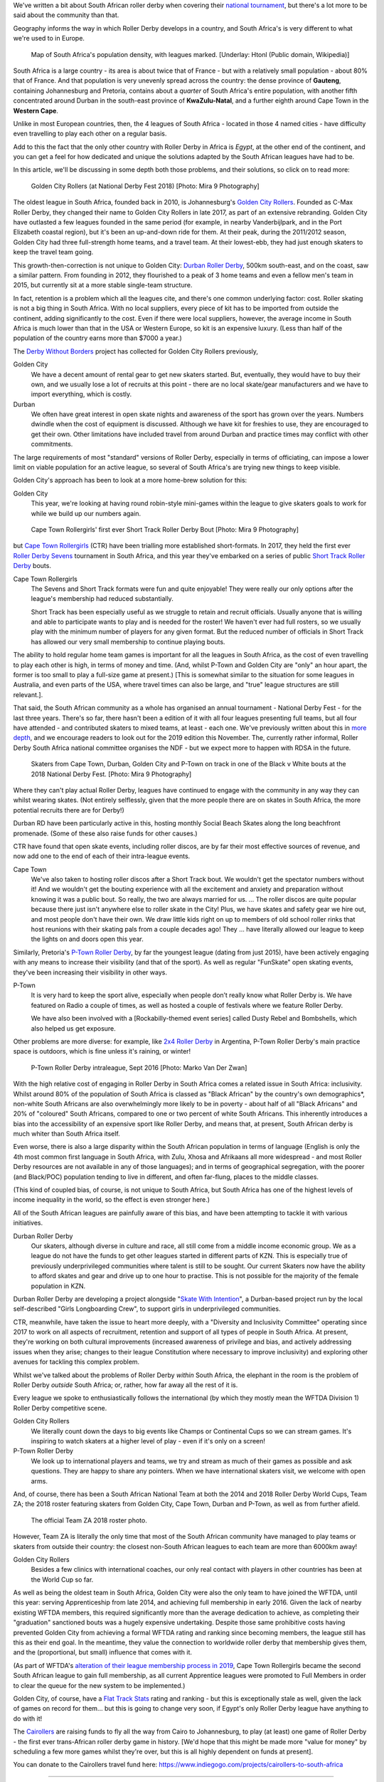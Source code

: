 .. title: Skating at the tip of Africa: Roller Derby in South Africa
.. slug: rollerderby-za-2019
.. date: 2019-06-06 12:00:00 UTC+01:00
.. tags: south african roller derby, cape town rollergirls, golden city rollers, durban roller derby, derbyfest, p-town roller derby, cairollers
.. category:
.. link:
.. description:
.. type: text
.. author: aoanla

We've written a bit about South African roller derby when covering their `national tournament`_, but there's a lot more to be said about the community than that.

Geography informs the way in which Roller Derby develops in a country, and South Africa's is very different to what we're used to in Europe.

.. _national tournament: https://www.scottishrollerderbyblog.com/posts/2018/10/31/south-africas-national-derby-fest-2018-three-years-of-festivals/

.. figure:: /images/2019/06/southafrica-popdensity.png
  :alt: Map of South Africa's Population density, with leagues marked.

  Map of South Africa's population density, with leagues marked. [Underlay: Htonl (Public domain, Wikipedia)]

South Africa is a large country - its area is about twice that of France - but with a relatively small population - about 80% that of France. And that population is very unevenly spread across the country: the dense province of **Gauteng**, containing Johannesburg and Pretoria, contains about a *quarter* of South Africa's entire population, with another fifth concentrated around Durban in the south-east province of **KwaZulu-Natal**, and a further eighth around Cape Town in the **Western Cape**.

Unlike in most European countries, then, the 4 leagues of South Africa - located in those 4 named cities - have difficulty even travelling to play each other on a regular basis.

Add to this the fact that the only other country with Roller Derby in Africa is *Egypt*, at the other end of the continent, and you can get a feel for how dedicated and unique the solutions adapted by the South African leagues have had to be.

In this article, we'll be discussing in some depth both those problems, and their solutions, so click on to read more:

.. TEASER_END

.. figure:: /images/2019/06/GoldenCityRollers-NDF2018-DougCarlson-Mira9.jpg
  :alt: Team photo of Golden City Rollers competitive roster, at NDF2018.

  Golden City Rollers (at National Derby Fest 2018) [Photo: Mira 9 Photography]

The oldest league in South Africa, founded back in 2010, is Johannesburg's `Golden City Rollers`_. Founded as C-Max Roller Derby, they changed their name to Golden City Rollers in late 2017, as part of an extensive rebranding. Golden City have outlasted a few leagues founded in the same period (for example, in nearby Vanderbijlpark, and in the Port Elizabeth coastal region), but it's been an up-and-down ride for them.
At their peak, during the 2011/2012 season, Golden City had three full-strength home teams, and a travel team. At their lowest-ebb, they had just enough skaters to keep the travel team going.

.. _Golden City Rollers: http://www.goldencityrollers.com

This growth-then-correction is not unique to Golden City: `Durban Roller Derby`_, 500km south-east, and on the coast, saw a similar pattern. From founding in 2012, they flourished to a peak of 3 home teams and even a fellow men's team in 2015, but currently sit at a more stable single-team structure.

.. _Durban Roller Derby: http://www.durbanrollerderby.co.za/

In fact, retention is a problem which all the leagues cite, and there's one common underlying factor: cost. Roller skating is not a big thing in South Africa. With no local suppliers, every piece of kit has to be imported from outside the continent, adding significantly to the cost.
Even if there were local suppliers, however, the average income in South Africa is much lower than that in the USA or Western Europe, so kit is an expensive luxury. (Less than half of the population of the country earns more than $7000 a year.)

The `Derby Without Borders`_ project has collected for Golden City Rollers previously,

.. _Derby Without Borders: http://derbywithoutborders.org/

Golden City
  We have a decent amount of rental gear to get new skaters started. But, eventually, they would have to buy their own, and we usually lose a lot of recruits at this point - there are no local skate/gear manufacturers and we have to import everything, which is costly.

Durban
  We often have great interest in open skate nights and awareness of the sport has grown over the years.  Numbers dwindle when the cost of equipment is discussed.  Although we have kit for freshies to use, they are encouraged to get their own.  Other limitations have included travel from around Durban and practice times may conflict with other commitments.

The large requirements of most "standard" versions of Roller Derby, especially in terms of officiating, can impose a lower limit on viable population for an active league, so several of South Africa's are trying new things to keep visible.

Golden City's approach has been to look at a more home-brew solution for this:

Golden City
  This year, we're looking at having round robin-style mini-games within the league to give skaters goals to work for while we build up our numbers again.

.. figure:: /images/2019/06/CapeTownShortTrack-DougCarlson-Mira9.jpg
  :alt: Cape Town Rollergirls' first ever Short Track Roller Derby bout.

  Cape Town Rollergirls' first ever Short Track Roller Derby Bout [Photo: Mira 9 Photography]

but `Cape Town Rollergirls`_ (CTR) have been trialling more established short-formats. In 2017, they held the first ever `Roller Derby Sevens`_ tournament in South Africa, and this year they've embarked on a series of public `Short Track Roller Derby`_ bouts.

.. _Cape Town Rollergirls: http://www.capetownrollergirls.com/
.. _Roller Derby Sevens: https://docs.google.com/document/d/1rsdpDACXou9PL_wIZgPhZltHvF0ScWmlcyfhH6uWTC4/edit
.. _Short Track Roller Derby: https://rollaskateclub.com/short-track-roller-derby-resources/

Cape Town Rollergirls
  The Sevens and Short Track formats were fun and quite enjoyable! They were really our only options after the league's membership had reduced substantially.

  Short Track has been especially useful as we struggle to retain and recruit officials. Usually anyone that is willing and able to participate wants to play and is needed for the roster! We haven't ever had full rosters, so we usually play with the minimum number of players for any given format. But the reduced number of officials in Short Track has allowed our very small membership to continue playing bouts.

The ability to hold regular home team games is important for all the leagues in South Africa, as the cost of even travelling to play each other is high, in terms of money and time. (And, whilst P-Town and Golden City are "only" an hour apart, the former is too small to play a full-size game at present.) [This is somewhat similar to the situation for some leagues in Australia, and even parts of the USA, where travel times can also be large, and "true" league structures are still relevant.].

That said, the South African community as a whole has organised an annual tournament - National Derby Fest - for the last three years. There's so far, there hasn't been a edition of it with all four leagues presenting full teams, but all four have attended - and contributed skaters to mixed teams, at least - each one.
We've previously written about this in `more depth`_, and we encourage readers to look out for the 2019 edition this November. The, currently rather informal, Roller Derby South Africa national committee organises the NDF - but we expect more to happen with RDSA in the future.

.. figure:: /images/2019/06/NDF2018-allthreeteams-DougCarlson-Mira9.jpg
  :alt: Skaters from Durban, Golden City and Pretoria on track in one of the Black v White bouts at the 2018 National Derby Fest.

  Skaters from Cape Town, Durban, Golden City and P-Town on track in one of the Black v White bouts at the 2018 National Derby Fest. [Photo: Mira 9 Photography]


.. _more depth: https://www.scottishrollerderbyblog.com/posts/2018/10/31/south-africas-national-derby-fest-2018-three-years-of-festivals/

Where they can't play actual Roller Derby, leagues have continued to engage with the community in any way they can whilst wearing skates. (Not entirely selflessly, given that the more people there are on skates in South Africa, the more potential recruits there are for Derby!)

Durban RD have been particularly active in this, hosting monthly Social Beach Skates along the long beachfront promenade. (Some of these also raise funds for other causes.)

CTR have found that open skate events, including roller discos, are by far their most effective sources of revenue, and now add one to the end of each of their intra-league events.

Cape Town
    We've also taken to hosting roller discos after a Short Track bout. We wouldn't get the spectator numbers without it! And we wouldn't get the bouting experience with all the excitement and anxiety and preparation without knowing it was a public bout. So really, the two are always married for us. ... The roller discos are quite popular because there just isn't anywhere else to roller skate in the City! Plus, we have skates and safety gear we hire out, and most people don't have their own. We draw little kids right on up to members of old school roller rinks that host reunions with their skating pals from a couple decades ago! They ... have literally allowed our league to keep the lights on and doors open this year.

Similarly, Pretoria's `P-Town Roller Derby`_, by far the youngest league (dating from just 2015), have been actively engaging with any means to increase their visibility (and that of the sport). As well as regular "FunSkate" open skating events, they've been increasing their visibility in other ways.

.. _P-Town Roller Derby: http://www.ptownrollerderby.co.za/

P-Town
  It is very hard to keep the sport alive, especially when people don’t really know what Roller Derby is.
  We have featured on Radio a couple of times, as well as hosted a couple of festivals where we feature Roller Derby.

  We have also been involved with a [Rockabilly-themed event series] called Dusty Rebel and Bombshells, which also helped us get exposure.

Other problems are more diverse: for example, like `2x4 Roller Derby`_ in Argentina, P-Town Roller Derby's main practice space is outdoors, which is fine unless it's raining, or winter!

.. _2x4 Roller Derby: https://www.instagram.com/2x4rd/

.. figure:: /images/2019/06/P-Town-Sept2016-Marko-Van-Der-Zwan.jpg
  :alt: P-Town Roller Derby intraleague photo, both jammers exiting the pack.

  P-Town Roller Derby intraleague, Sept 2016 [Photo: Marko Van Der Zwan]

With the high relative cost of engaging in Roller Derby in South Africa comes a related issue in South Africa: inclusivity. Whilst around 80% of the population of South Africa is classed as "Black African" by the country's own demographics\*, non-white South Africans are also overwhelmingly more likely to be in poverty - about half of all "Black Africans" and 20% of "coloured" South Africans, compared to one or two percent of white South Africans. This inherently introduces a bias into the accessibility of an expensive sport like Roller Derby, and means that, at present, South African derby is much whiter than South Africa itself.

Even worse, there is also a large disparity within the South African population in terms of language (English is only the 4th most common first language in South Africa, with Zulu, Xhosa and Afrikaans all more widespread - and most Roller Derby resources are not available in any of those languages); and in terms of geographical segregation, with the poorer (and Black/POC) population tending to live in different, and often far-flung, places to the middle classes.

(This kind of coupled bias, of course, is not unique to South Africa, but South Africa has one of the highest levels of income inequality in the world, so the effect is even stronger here.)

All of the South African leagues are painfully aware of this bias, and have been attempting to tackle it with various initiatives.

Durban Roller Derby
  Our skaters, although diverse in culture and race, all still come from a middle income economic group. We as a league do not have the funds to get other leagues started in different parts of KZN. This is especially true of previously underprivileged communities where talent is still to be sought.
  Our current Skaters now have the ability to afford skates and gear and drive up to one hour to practise. This is not possible for the majority of the female population in KZN.

Durban Roller Derby are developing a project alongside "`Skate With Intention`_", a Durban-based project run by the local self-described "Girls Longboarding Crew", to support girls in underprivileged communities.

.. _Skate With Intention: https://www.facebook.com/pg/girlslongboardcrew/

CTR, meanwhile, have taken the issue to heart more deeply, with a "Diversity and Inclusivity Committee" operating since 2017 to work on all aspects of recruitment, retention and support of all types of people in South Africa. At present, they're working on both cultural improvements (increased awareness of privilege and bias, and actively addressing issues when they arise; changes to their league Constitution where necessary to improve inclusivity) and exploring other avenues for tackling this complex problem.

Whilst we've talked about the problems of Roller Derby *within* South Africa, the elephant in the room is the problem of Roller Derby *outside* South Africa; or, rather, how far away all the rest of it is.

Every league we spoke to enthusiastically follows the international (by which they mostly mean the WFTDA Division 1) Roller Derby competitive scene.

Golden City Rollers
  We literally count down the days to big events like Champs or Continental Cups so we can stream games. It's inspiring to watch skaters at a higher level of play - even if it's only on a screen!

P-Town Roller Derby
  We look up to international players and teams, we try and stream as much of their games as possible and ask questions. They are happy to share any pointers. When we have international skaters visit, we welcome with open arms.

And, of course, there has been a South African National Team at both the 2014 and 2018 Roller Derby World Cups, Team ZA; the 2018 roster featuring skaters from Golden City, Cape Town, Durban and P-Town, as well as from further afield.

.. figure:: /images/2019/06/TeamZA2018.jpg
  :alt: The official Team ZA 2018 roster photo.

  The official Team ZA 2018 roster photo.

However, Team ZA is literally the only time that most of the South African community have managed to play teams or skaters from outside their country: the closest non-South African leagues to each team are more than 6000km away!

Golden City Rollers
  Besides a few clinics with international coaches, our only real contact with players in other countries has been at the World Cup so far.

As well as being the oldest team in South Africa, Golden City were also the only team to have joined the WFTDA, until this year: serving Apprenticeship from late 2014, and achieving full membership in early 2016. Given the lack of nearby existing WFTDA members, this required significantly more than the average dedication to achieve, as completing their "graduation" sanctioned bouts was a hugely expensive undertaking.
Despite those same prohibitive costs having prevented Golden City from achieving a formal WFTDA rating and ranking since becoming members, the league still has this as their end goal. In the meantime, they value the connection to worldwide roller derby that membership gives them, and the (proportional, but small) influence that comes with it.

(As part of WFTDA's `alteration of their league membership process in 2019`__, Cape Town Rollergirls became the second South African league to gain full membership, as all current Apprentice leagues were promoted to Full Members in order to clear the queue for the new system to be implemented.)

.. __: https://wftda.com/wftda-membership-and-rankings-policy-updates-2019/

Golden City, of course, have a `Flat Track Stats`_ rating and ranking - but this is exceptionally stale as well, given the lack of games on record for them... but this is going to change very soon, if Egypt's only Roller Derby league have anything to do with it!

.. _Flat Track Stats: http://flattrackstats.com/teams/56917

.. image:: /images/2019/06/CaiRollers-crowdfunder.jpg
  :alt: Promotional image for the CaiRollers' fundraiser to travel to South Africa.

The `Cairollers`_ are raising funds to fly all the way from Cairo to Johannesburg, to play (at least) one game of Roller Derby - the first ever trans-African roller derby game in history. [We'd hope that this might be made more "value for money" by scheduling a few more games whilst they're over, but this is all highly dependent on funds at present].

.. _Cairollers: http://www.cairollers.com/

You can donate to the Cairollers travel fund here: https://www.indiegogo.com/projects/cairollers-to-south-africa

----

Whilst some of the features of South African Roller Derby are unique to their location, or country; we hope that it's obvious that there's a lot of commonalities with other Roller Derby communities worldwide.

Eastern and Central Europe, Latin America and East Asia, face issues with the expense of importing kit from abroad, and the lack of a "skating culture". Many countries, from the USA, through Australia and indeed most of Europe, face issues with inequality and inclusion on "racial" and other demographic grounds.
Almost every league has had, or will have, recruitment issues at some point in its existence.

We'd like to encourage the community to continue to talk to itself, worldwide, and share problems, and solutions, with leagues far apart, as well as close together.

----

\* South Africa has five categories for demographic analysis of the population - "Black African", "Coloured", "Indian/Asian",  "White" and "Other". Respondents to surveys must self-identify as one of these categories, for the purposes of census data; the actual self-identification of individuals who are classified as one of the first three categories varies with politics and age ("Black" and "People of Colour" being the usual identifications).

Thanks to: Dianne "DiFibrillator" Silva (Chair) & Delia "Deeablo" du Toit (Secretary) from Golden City Rollers; Rachael "StingRay" Allgaier (Admin Chair) from Cape Town Rollergirls; Lucia "Lunacy" de Almeida (Ex-Chair), Natalie "Chocovicious" Hendricks (Vice-Chair) and Trudy "Booty Trap" Fursman (Current Chair) from Durban City Rollers; and Laura "Misty" Pretorius (Marketing Head) from P-Town Roller Derby, for contributing to this article.

